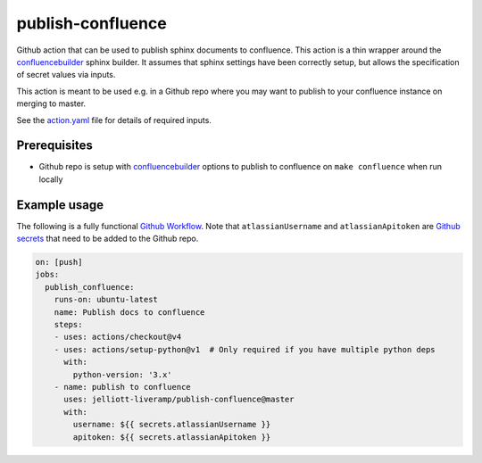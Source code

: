 publish-confluence
==================

Github action that can be used to publish sphinx documents to confluence. 
This action is a thin wrapper around the `confluencebuilder`_ sphinx builder. 
It assumes that sphinx settings have been correctly setup, but allows the 
specification of secret values via inputs.

This action is meant to be used e.g. in a Github repo where you may want to 
publish to your confluence instance on merging to master.

See the `action.yaml`_ file for details of required inputs.

.. _`action.yaml`: action.yaml

Prerequisites
-------------

* Github repo is setup with `confluencebuilder`_ options to publish to 
  confluence on ``make confluence`` when run locally 


Example usage
-------------

The following is a fully functional `Github Workflow`_. Note that 
``atlassianUsername``  and ``atlassianApitoken`` are `Github secrets`_ that need 
to be added to the Github repo.

.. code:: yaml

  on: [push]
  jobs:
    publish_confluence:
      runs-on: ubuntu-latest
      name: Publish docs to confluence
      steps:
      - uses: actions/checkout@v4
      - uses: actions/setup-python@v1  # Only required if you have multiple python deps
        with:
          python-version: '3.x'
      - name: publish to confluence
        uses: jelliott-liveramp/publish-confluence@master
        with:
          username: ${{ secrets.atlassianUsername }}
          apitoken: ${{ secrets.atlassianApitoken }}

.. _confluencebuilder: https://github.com/sphinx-contrib/confluencebuilder
.. _Github secrets: https://help.github.com/en/actions/automating-your-workflow-with-github-actions/creating-and-using-encrypted-secrets
.. _Github Workflow: https://help.github.com/en/actions/automating-your-workflow-with-github-actions/configuring-a-workflow
